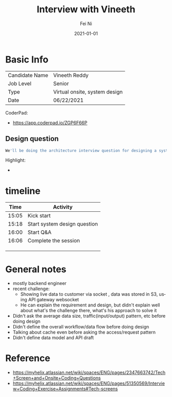 #+hugo_base_dir: ../../
# -*- mode: org; coding: utf-8; -*-
* Header Information                                               :noexport:
#+LaTeX_CLASS_OPTIONS: [11pt]
#+LATEX_HEADER: \usepackage{helvetica}
#+LATEX_HEADER: \setlength{\textwidth}{5.1in} % set width of text portion
#+LATEX_HEADER: \usepackage{geometry}
#+TITLE:     Interview with Vineeth 
#+AUTHOR:    Fei Ni
#+EMAIL:     fei.ni@helix.com
#+DATE:      2021-01-01
#+HUGO_CATEGORIES: helix
#+HUGO_tags: helix
#+hugo_auto_set_lastmod: t
#+DESCRIPTION:
#+KEYWORDS:
#+LANGUAGE:  en
#+OPTIONS:   H:3 num:t toc:nil \n:nil @:t ::t |:t ^:t -:t f:t *:t <:t
#+OPTIONS:   TeX:t LaTeX:t skip:nil d:nil todo:t pri:nil tags:not-in-toc
#+OPTIONS:   ^:{}
#+INFOJS_OPT: view:nil toc:nil ltoc:nil mouse:underline buttons:0 path:http://orgmode.org/org-info.js
#+HTML_HEAD: <link rel="stylesheet" href="org.css" type="text/css"/>
#+EXPORT_SELECT_TAGS: export
#+EXPORT_EXCLUDE_TAGS: noexport
#+LINK_UP:
#+LINK_HOME:
#+XSLT:

#+STARTUP: hidestars

#+STARTUP: overview   (or: showall, content, showeverything)
http://orgmode.org/org.html#Visibility-cycling  info:org#Visibility cycling

#+TODO: TODO(t) NEXT(n) STARTED(s) WAITING(w@/!) SOMEDAY(S!) | DONE(d!/!) CANCELLED(c@/!)
http://orgmode.org/org.html#Per_002dfile-keywords  info:org#Per-file keywords

#+TAGS: important(i) private(p)
#+TAGS: @HOME(h) @OFFICE(o)
http://orgmode.org/org.html#Setting-tags  info:org#Setting tags

#+NOstartup: beamer
#+NOLaTeX_CLASS: beamer
#+NOLaTeX_CLASS_OPTIONS: [bigger]
#+NOBEAMER_FRAME_LEVEL: 2


# Start from here

* Basic Info

| Candidate Name | Vineeth Reddy                 |
| Job Level      | Senior                        |
| Type           | Virtual onsite, system design |
| Date           | 06/22/2021                    |

CoderPad:
  - https://app.coderpad.io/ZGP6F66P

** Design question


#+begin_src bash
We'll be doing the architecture interview question for designing a system to return ancestry and traits results to a patient

#+end_src



Highlight: 
  - 
* timeline

|  Time | Activity                     |
|-------+------------------------------|
| 15:05 | Kick start                   |
| 15:18 | Start system design question |
| 16:00 | Start Q&A                    |
| 16:06 | Complete the session         |
|       |                              |
|       |                              |
|       |                              |




* General notes

- mostly backend engineer
- recent challenge:
  - Showing live data to customer via socket , data was stored in S3, using API gateway websocket
  - He can explain the requirement and design, but didn't explain well about what's the challenge there, what's his approach to solve it
- Didn't ask the average data size, traffic(input/output) pattern, etc before doing design
- Didn't define the overall workflow/data flow before doing design
- Talking about cache even before asking the access/request pattern
- Didn't define data model and API draft

* Reference
 - https://myhelix.atlassian.net/wiki/spaces/ENG/pages/2347663742/Tech+Screen+and+Onsite+Coding+Questions
 - https://myhelix.atlassian.net/wiki/spaces/ENG/pages/51350569/Interview+Coding+Exercise+Assignments#Tech-screens
